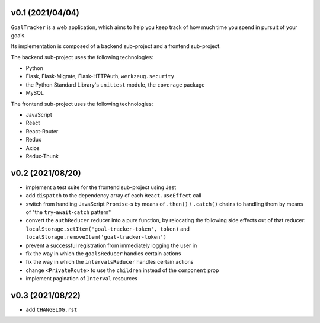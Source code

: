 v0.1 (2021/04/04)
-----------------

``GoalTracker`` is a web application, which aims to help you keep track of how much time you spend in pursuit of your goals.

Its implementation is composed of a backend sub-project and a frontend sub-project.

The backend sub-project uses the following technologies:

- Python

- Flask, Flask-Migrate, Flask-HTTPAuth, ``werkzeug.security``

- the Python Standard Library's ``unittest`` module, the ``coverage`` package

- MySQL

The frontend sub-project uses the following technologies:

- JavaScript

- React

- React-Router

- Redux

- Axios

- Redux-Thunk

v0.2 (2021/08/20)
-----------------

- implement a test suite for the frontend sub-project using Jest

- add ``dispatch`` to the dependency array of each ``React.useEffect`` call

- switch from handling JavaScript ``Promise``-s by means of ``.then()`` / ``.catch()`` chains to handling them by means of "the ``try``-``await``-``catch`` pattern"

- convert the ``authReducer`` reducer into a pure function, by relocating the following side effects out of that reducer: ``localStorage.setItem('goal-tracker-token', token)`` and ``localStorage.removeItem('goal-tracker-token')``

- prevent a successful registration from immediately logging the user in

- fix the way in which the ``goalsReducer`` handles certain actions

- fix the way in which the ``intervalsReducer`` handles certain actions

- change ``<PrivateRoute>`` to use the ``children`` instead of the ``component`` prop

- implement pagination of ``Interval`` resources

v0.3 (2021/08/22)
-----------------

- add ``CHANGELOG.rst``
